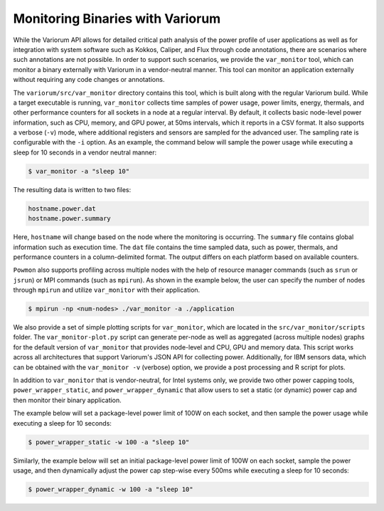 ..
   # Copyright 2019-2023 Lawrence Livermore National Security, LLC and other
   # Variorum Project Developers. See the top-level LICENSE file for details.
   #
   # SPDX-License-Identifier: MIT

###################################
 Monitoring Binaries with Variorum
###################################

While the Variorum API allows for detailed critical path analysis of the power
profile of user applications as well as for integration with system software
such as Kokkos, Caliper, and Flux through code annotations, there are scenarios
where such annotations are not possible. In order to support such scenarios, we
provide the ``var_monitor`` tool, which can monitor a binary externally with Variorum
in a vendor-neutral manner. This tool can monitor an application externally
without requiring any code changes or annotations.

The ``variorum/src/var_monitor`` directory contains this tool, which is built along
with the regular Variorum build. While a target executable is running,
``var_monitor`` collects time samples of power usage, power limits, energy, thermals,
and other performance counters for all sockets in a node at a regular interval.
By default, it collects basic node-level power information, such as CPU, memory,
and GPU power, at 50ms intervals, which it reports in a CSV format. It also
supports a verbose (``-v``) mode, where additional registers and sensors are
sampled for the advanced user. The sampling rate is configurable with the ``-i``
option. As an example, the command below will sample the power usage while
executing a sleep for 10 seconds in a vendor neutral manner:

.. code:: bash

   $ var_monitor -a "sleep 10"

The resulting data is written to two files:

.. code:: bash

   hostname.power.dat
   hostname.power.summary

Here, ``hostname`` will change based on the node where the monitoring is
occurring. The ``summary`` file contains global information such as execution
time. The ``dat`` file contains the time sampled data, such as power, thermals,
and performance counters in a column-delimited format. The output differs on
each platform based on available counters.

``Powmon`` also supports profiling across multiple nodes with the help of
resource manager commands (such as ``srun`` or ``jsrun``) or MPI commands (such
as ``mpirun``). As shown in the example below, the user can specify the number
of nodes through ``mpirun`` and utilize ``var_monitor`` with their application.

.. code:: bash

   $ mpirun -np <num-nodes> ./var_monitor -a ./application

We also provide a set of simple plotting scripts for ``var_monitor``, which are
located in the ``src/var_monitor/scripts`` folder. The ``var_monitor-plot.py`` script can
generate per-node as well as aggregated (across multiple nodes) graphs for the
default version of ``var_monitor`` that provides node-level and CPU, GPU and memory
data. This script works across all architectures that support Variorum's JSON
API for collecting power. Additionally, for IBM sensors data, which can be
obtained with the ``var_monitor -v`` (verbose) option, we provide a post processing
and R script for plots.

In addition to ``var_monitor`` that is vendor-neutral, for Intel systems only, we
provide two other power capping tools, ``power_wrapper_static``, and
``power_wrapper_dynamic`` that allow users to set a static (or dynamic) power
cap and then monitor their binary application.

The example below will set a package-level power limit of 100W on each socket,
and then sample the power usage while executing a sleep for 10 seconds:

.. code:: bash

   $ power_wrapper_static -w 100 -a "sleep 10"

Similarly, the example below will set an initial package-level power limit of
100W on each socket, sample the power usage, and then dynamically adjust the
power cap step-wise every 500ms while executing a sleep for 10 seconds:

.. code:: bash

   $ power_wrapper_dynamic -w 100 -a "sleep 10"
